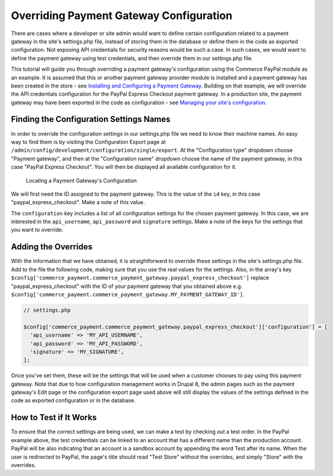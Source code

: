 Overriding Payment Gateway Configuration
========================================

There are cases where a developer or site admin would want to define certain configuration related to a payment gateway in the site's settings.php file, instead of storing them in the database or define them in the code as exported configuration. Not exposing API credentials for security reasons would be such a case. In such cases, we would want to define the payment gateway using test credentials, and then override them in our settings.php file.

This tutorial will guide you through overriding a payment gateway's configuration using the Commerce PayPal module as an example. It is assumed that this or another payment gateway provider module is installed and a payment gateway has been created in the store - see `Installing and Configuring a Payment Gateway <../payments/installing-payment-gateway.html>`_. Building on that example, we will override the API credentials configuration for the PayPal Express Checkout payment gateway. In a production site, the payment gateway may have been exported in the code as configuration - see `Managing your site's configuration <https://www.drupal.org/docs/8/configuration-management/managing-your-sites-configuration>`_.

Finding the Configuration Settings Names
----------------------------------------

In order to override the configuration settings in our settings.php file we need to know their machine names. An easy way to find them is by visiting the Configuration Export page at ``/admin/config/development/configuration/single/export``. At the "Configuration type" dropdown choose "Payment gateway", and then at the "Configuration name" dropdown choose the name of the payment gateway, in this case "PayPal Express Checkout". You will then be displayed all available configuration for it.

.. figure:: images/payment_gateway_export.jpg
   :alt: Locating a Payment Gateway's Configuration

   Locating a Payment Gateway's Configuration

We will first need the ID assigned to the payment gateway. This is the value of the ``id`` key, in this case "paypal_express_checkout". Make a note of this value.

The ``configuration`` key includes a list of all configuration settings for the chosen payment gateway. In this case, we are interested in the ``api_username``, ``api_password`` and ``signature`` settings. Make a note of the keys for the settings that you want to override.

Adding the Overrides
--------------------

With the information that we have obtained, it is straightforward to override these settings in the site's settings.php file. Add to the file the following code, making sure that you use the real values for the settings. Also, in the array's key ``$config['commerce_payment.commerce_payment_gateway.paypal_express_checkout']`` replace "paypal_express_checkout" with the ID of your payment gateway that you obtained above e.g. ``$config['commerce_payment.commerce_payment_gateway.MY_PAYMENT_GATEWAY_ID']``.

.. code-block:: php

    // settings.php

    $config['commerce_payment.commerce_payment_gateway.paypal_express_checkout']['configuration'] = [
      'api_username' => 'MY_API_USERNAME',
      'api_password' => 'MY_API_PASSWORD',
      'signature' => 'MY_SIGNATURE',
    ];

Once you've set them, these will be the settings that will be used when a customer chooses to pay using this payment gateway. Note that due to how configuration management works in Drupal 8, the admin pages such as the payment gateway's Edit page or the configuration export page used above will still display the values of the settings defined in the code as exported configuration or in the database.

How to Test if It Works
-----------------------

To ensure that the correct settings are being used, we can make a test by checking out a test order. In the PayPal example above, the test credentials can be linked to an account that has a different name than the production account. PayPal will be also indicating that an account is a sandbox account by appending the word Test after its name. When the user is redirected to PayPal, the page's title should read "Test Store" without the overrides, and simply "Store" with the overrides.
